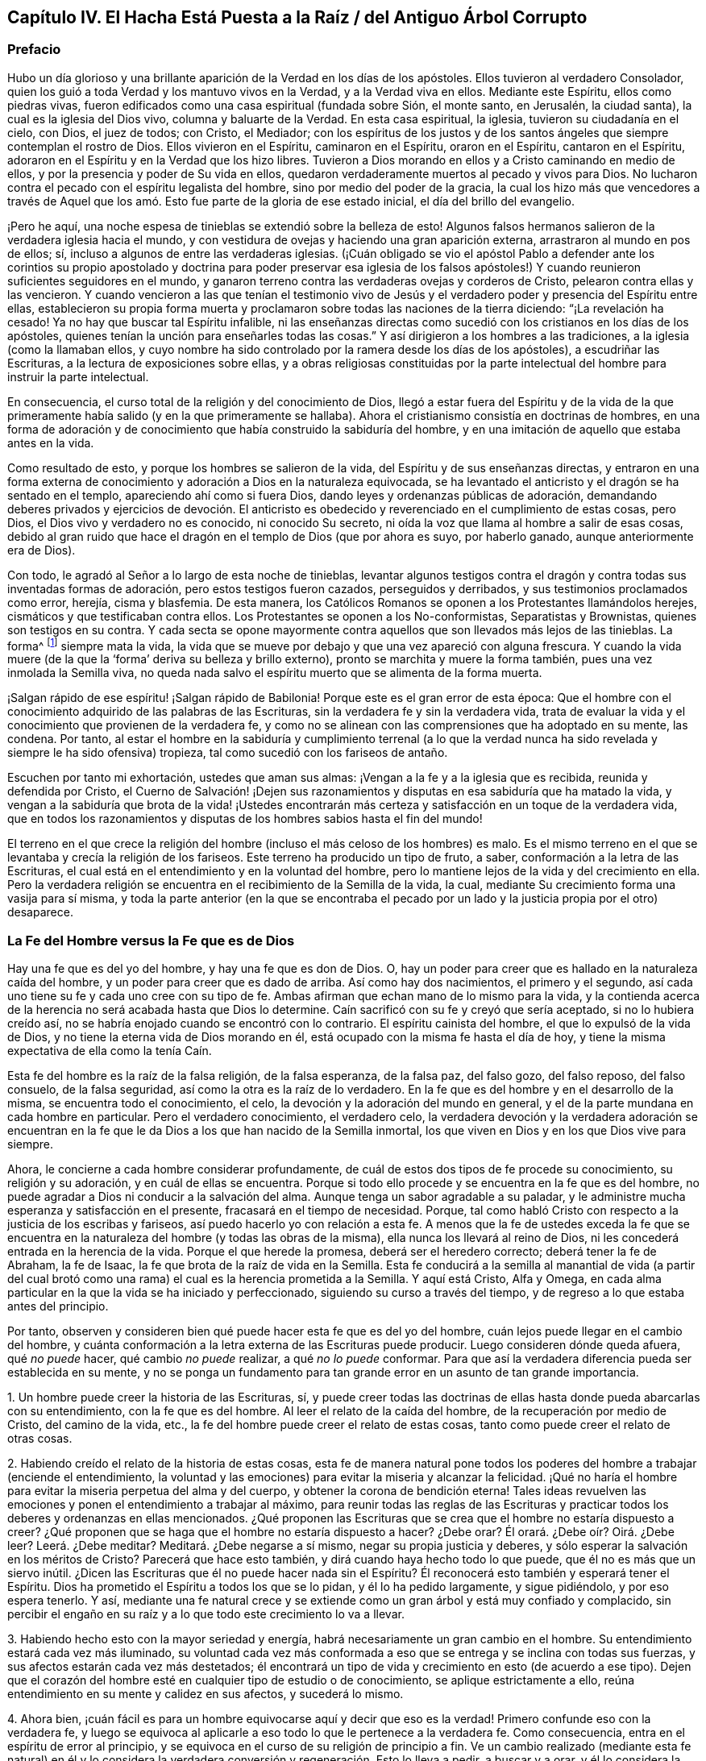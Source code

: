 == Capítulo IV. El Hacha Está Puesta a la Raíz / del Antiguo Árbol Corrupto

=== Prefacio

Hubo un día glorioso y una brillante aparición de la Verdad en los días de los apóstoles.
Ellos tuvieron al verdadero Consolador,
quien los guió a toda Verdad y los mantuvo vivos en la Verdad,
y a la Verdad viva en ellos.
Mediante este Espíritu, ellos como piedras vivas,
fueron edificados como una casa espiritual (fundada sobre Sión, el monte santo,
en Jerusalén, la ciudad santa), la cual es la iglesia del Dios vivo,
columna y baluarte de la Verdad.
En esta casa espiritual, la iglesia, tuvieron su ciudadanía en el cielo, con Dios,
el juez de todos; con Cristo, el Mediador;
con los espíritus de los justos y de los santos ángeles
que siempre contemplan el rostro de Dios.
Ellos vivieron en el Espíritu, caminaron en el Espíritu, oraron en el Espíritu,
cantaron en el Espíritu, adoraron en el Espíritu y en la Verdad que los hizo libres.
Tuvieron a Dios morando en ellos y a Cristo caminando en medio de ellos,
y por la presencia y poder de Su vida en ellos,
quedaron verdaderamente muertos al pecado y vivos para Dios.
No lucharon contra el pecado con el espíritu legalista del hombre,
sino por medio del poder de la gracia,
la cual los hizo más que vencedores a través de Aquel que
los amó. Esto fue parte de la gloria de ese estado inicial,
el día del brillo del evangelio.

¡Pero he aquí, una noche espesa de tinieblas se extendió sobre la belleza de esto!
Algunos falsos hermanos salieron de la verdadera iglesia hacia el mundo,
y con vestidura de ovejas y haciendo una gran aparición
externa, arrastraron al mundo en pos de ellos;
sí, incluso a algunos de entre las verdaderas iglesias.
(¡Cuán obligado se vio el apóstol Pablo a defender ante los corintios
su propio apostolado y doctrina para poder preservar esa iglesia de los
falsos apóstoles!) Y cuando reunieron suficientes seguidores en el mundo,
y ganaron terreno contra las verdaderas ovejas y corderos de Cristo,
pelearon contra ellas y las vencieron.
Y cuando vencieron a las que tenían el testimonio vivo de Jesús
y el verdadero poder y presencia del Espíritu entre ellas,
establecieron su propia forma muerta y proclamaron
sobre todas las naciones de la tierra diciendo:
"`¡La revelación ha cesado!
Ya no hay que buscar tal Espíritu infalible,
ni las enseñanzas directas como sucedió con los cristianos en los días de los apóstoles,
quienes tenían la unción para enseñarles todas las cosas.`"
Y así dirigieron a los hombres a las tradiciones, a la iglesia (como la llamaban ellos,
y cuyo nombre ha sido controlado por la ramera desde los días de los apóstoles),
a escudriñar las Escrituras,
a la lectura de exposiciones sobre ellas, y a obras religiosas constituidas
por la parte intelectual del hombre para instruir la parte intelectual.

En consecuencia, el curso total de la religión y del conocimiento de Dios,
llegó a estar fuera del Espíritu y de la vida de la que
primeramente había salido (y en la que primeramente se hallaba).
Ahora el cristianismo consistía en doctrinas de hombres,
en una forma de adoración y de conocimiento que había construido la sabiduría del hombre,
y en una imitación de aquello que estaba antes en la vida.

Como resultado de esto, y porque los hombres se salieron de la vida,
del Espíritu y de sus enseñanzas directas,
y entraron en una forma externa de conocimiento y
adoración a Dios en la naturaleza equivocada,
se ha levantado el anticristo y el dragón se ha sentado en el templo,
apareciendo ahí como si fuera Dios, dando leyes y ordenanzas públicas de adoración,
demandando deberes privados y ejercicios de devoción. El anticristo
es obedecido y reverenciado en el cumplimiento de estas cosas,
pero Dios, el Dios vivo y verdadero no es conocido, ni conocido Su secreto,
ni oída la voz que llama al hombre a salir de esas cosas,
debido al gran ruido que hace el dragón en el templo de Dios (que por ahora es suyo,
por haberlo ganado, aunque anteriormente era de Dios).

Con todo, le agradó al Señor a lo largo de esta noche de tinieblas,
levantar algunos testigos contra el dragón y contra todas sus inventadas formas de adoración,
pero estos testigos fueron cazados, perseguidos y derribados,
y sus testimonios proclamados como error, herejía, cisma y blasfemia.
De esta manera, los Católicos Romanos se oponen a los Protestantes llamándolos herejes,
cismáticos y que testificaban contra ellos.
Los Protestantes se oponen a los No-conformistas, Separatistas y Brownistas,
quienes son testigos en su contra.
Y cada secta se opone mayormente contra aquellos que son llevados más lejos de las tinieblas.
La forma^
footnote:[Penington a menudo usa la palabra __forma__ para hablar de alguna expresión,
ceremonia, estructura o sistema físico o externo usado en la religión.]
siempre mata la vida,
la vida que se mueve por debajo y que una vez apareció con alguna frescura.
Y cuando la vida muere (de la que la '`forma`' deriva su belleza y brillo externo),
pronto se marchita y muere la forma también, pues una vez inmolada la Semilla viva,
no queda nada salvo el espíritu muerto que se alimenta de la forma muerta.

¡Salgan rápido de ese espíritu! ¡Salgan rápido de Babilonia!
Porque este es el gran error de esta época:
Que el hombre con el conocimiento adquirido de las palabras de
las Escrituras, sin la verdadera fe y sin la verdadera vida,
trata de evaluar la vida y el conocimiento que provienen de la verdadera fe,
y como no se alinean con las comprensiones que ha adoptado en su mente, las condena.
Por tanto,
al estar el hombre en la sabiduría y cumplimiento terrenal (a lo que la
verdad nunca ha sido revelada y siempre le ha sido ofensiva) tropieza,
tal como sucedió con los fariseos de antaño.

Escuchen por tanto mi exhortación, ustedes que aman sus almas:
¡Vengan a la fe y a la iglesia que es recibida, reunida y defendida por Cristo,
el Cuerno de Salvación! ¡Dejen sus razonamientos y disputas en esa sabiduría
que ha matado la vida, y vengan a la sabiduría que brota de la vida! ¡Ustedes
encontrarán más certeza y satisfacción en un toque de la verdadera vida,
que en todos los razonamientos y disputas de los
hombres sabios hasta el fin del mundo!

El terreno en el que crece la religión del hombre
(incluso el más celoso de los hombres) es malo.
Es el mismo terreno en el que se levantaba y crecía la religión de los fariseos.
Este terreno ha producido un tipo de fruto, a saber,
conformación a la letra de las Escrituras,
el cual está en el entendimiento y en la voluntad del hombre,
pero lo mantiene lejos de la vida y del crecimiento en ella.
Pero la verdadera religión se encuentra en el recibimiento de la Semilla de la vida,
la cual, mediante Su crecimiento forma una vasija para sí misma,
y toda la parte anterior (en la que se encontraba el pecado por
un lado y la justicia propia por el otro) desaparece.

=== La Fe del Hombre versus la Fe que es de Dios

Hay una fe que es del yo del hombre, y hay una fe que es don de Dios.
O, hay un poder para creer que es hallado en la naturaleza caída del hombre,
y un poder para creer que es dado de arriba.
Así como hay dos nacimientos, el primero y el segundo,
así cada uno tiene su fe y cada uno cree con su tipo de fe.
Ambas afirman que echan mano de lo mismo para la vida,
y la contienda acerca de la herencia no será acabada hasta que Dios lo determine.
Caín sacrificó con su fe y creyó que sería aceptado, si no lo hubiera creído así,
no se habría enojado cuando se encontró con lo contrario.
El espíritu cainista del hombre, el que lo expulsó de la vida de Dios,
y no tiene la eterna vida de Dios morando en él,
está ocupado con la misma fe hasta el día de hoy, y tiene
la misma expectativa de ella como la tenía Caín.

Esta fe del hombre es la raíz de la falsa religión, de la falsa esperanza,
de la falsa paz, del falso gozo, del falso reposo, del falso consuelo,
de la falsa seguridad, así como la otra es la raíz de lo verdadero.
En la fe que es del hombre y en el desarrollo de la misma,
se encuentra todo el conocimiento, el celo,
la devoción y la adoración del mundo en general, y
el de la parte mundana en cada hombre en particular.
Pero el verdadero conocimiento, el verdadero celo,
la verdadera devoción y la verdadera adoración se encuentran en
la fe que le da Dios a los que han nacido de la Semilla inmortal,
los que viven en Dios y en los que Dios vive para siempre.

Ahora, le concierne a cada hombre considerar profundamente,
de cuál de estos dos tipos de fe procede su conocimiento, su religión y su adoración,
y en cuál de ellas se encuentra.
Porque si todo ello procede y se encuentra en la fe que es del hombre,
no puede agradar a Dios ni conducir a la salvación del alma.
Aunque tenga un sabor agradable a su paladar, y le
administre mucha esperanza y satisfacción en el presente,
fracasará en el tiempo de necesidad.
Porque, tal como habló Cristo con respecto a la justicia de los escribas y fariseos,
así puedo hacerlo yo con relación a esta fe.
A menos que la fe de ustedes exceda la fe que se encuentra
en la naturaleza del hombre (y todas las obras de la misma),
ella nunca los llevará al reino de Dios,
ni les concederá entrada en la herencia de la vida.
Porque el que herede la promesa, deberá ser el heredero correcto;
deberá tener la fe de Abraham, la fe de Isaac,
la fe que brota de la raíz de vida en la Semilla.
Esta fe conducirá a la semilla al manantial de vida (a partir del cual
brotó como una rama) el cual es la herencia prometida a la Semilla.
Y aquí está Cristo, Alfa y Omega,
en cada alma particular en la que la vida se ha iniciado y perfeccionado,
siguiendo su curso a través del tiempo,
y de regreso a lo que estaba antes del principio.

Por tanto, observen y consideren bien qué puede hacer esta fe que es del yo del hombre,
cuán lejos puede llegar en el cambio del hombre, y cuánta
conformación a la letra externa de las Escrituras puede producir.
Luego consideren dónde queda afuera, qué _no puede_ hacer, qué cambio _no puede_ realizar,
a qué _no lo puede_ conformar.
Para que así la verdadera diferencia pueda ser establecida en su mente, y no se
ponga un fundamento para tan grande error en un asunto de tan grande importancia.

[.numbered-group]
====

[.numbered]
1+++.+++ Un hombre puede creer la historia de las Escrituras, sí,
y puede creer todas las doctrinas de ellas hasta donde pueda abarcarlas con su entendimiento,
con la fe que es del hombre.
Al leer el relato de la caída del hombre, de la recuperación por medio de Cristo,
del camino de la vida, etc.,
la fe del hombre puede creer el relato de estas cosas,
tanto como puede creer el relato de otras cosas.

[.numbered]
2+++.+++ Habiendo creído el relato de la historia de estas cosas,
esta fe de manera natural pone todos los poderes
del hombre a trabajar (enciende el entendimiento,
la voluntad y las emociones) para evitar la miseria y alcanzar la felicidad.
¡Qué no haría el hombre para evitar la miseria perpetua
del alma y del cuerpo, y obtener la corona de bendición eterna!
Tales ideas revuelven las emociones y ponen el entendimiento a trabajar al máximo,
para reunir todas las reglas de las Escrituras y practicar
todos los deberes y ordenanzas en ellas mencionados.
¿Qué proponen las Escrituras que se crea que el hombre no estaría dispuesto a creer?
¿Qué proponen que se haga que el hombre no estaría dispuesto a hacer?
¿Debe orar?
Él orará. ¿Debe oír? Oirá. ¿Debe leer?
Leerá. ¿Debe meditar?
Meditará. ¿Debe negarse a sí mismo, negar su propia justicia y deberes,
y sólo esperar la salvación en los méritos de Cristo?
Parecerá que hace esto también, y dirá cuando haya hecho todo lo que puede,
que él no es más que un siervo inútil.
¿Dicen las Escrituras que él no puede hacer nada sin el Espíritu?
Él reconocerá esto también y esperará tener el Espíritu.
Dios ha prometido el Espíritu a todos los que se lo pidan, y él lo ha pedido largamente,
y sigue pidiéndolo, y por eso espera tenerlo.
Y así,
mediante una fe natural crece y se extiende como
un gran árbol y está muy confiado y complacido,
sin percibir el engaño en su raíz y a lo que todo este crecimiento lo va a llevar.

[.numbered]
3+++.+++ Habiendo hecho esto con la mayor seriedad y energía,
habrá necesariamente un gran cambio en el hombre.
Su entendimiento estará cada vez más iluminado,
su voluntad cada vez más conformada a eso que se
entrega y se inclina con todas sus fuerzas,
y sus afectos estarán cada vez más destetados;
él encontrará un tipo de vida y crecimiento en esto (de acuerdo a ese tipo).
Dejen que el corazón del hombre esté en cualquier tipo de estudio o de conocimiento,
se aplique estrictamente a ello,
reúna entendimiento en su mente y calidez en sus afectos, y sucederá lo mismo.

[.numbered]
4+++.+++ Ahora bien,
¡cuán fácil es para un hombre equivocarse aquí y decir que eso es la verdad!
Primero confunde eso con la verdadera fe,
y luego se equivoca al aplicarle a eso todo lo que le pertenece a la verdadera fe.
Como consecuencia,
entra en el espíritu de error al principio, y se equivoca
en el curso de su religión de principio a fin.
Ve un cambio realizado (mediante esta fe natural) en él y lo considera
la verdadera conversión y regeneración. Esto lo lleva a pedir,
a buscar y a orar, y él lo considera la verdadera oración,
la verdadera búsqueda y la verdadera petición. Esto limpia (según este género) su entendimiento,
voluntad y emociones,
y él lo toma como la verdadera santificación. ¡Ahora
este hombre se siente a salvo! ¡Él es un creyente,
es un adorador de Dios, es un cristiano, es un cumplidor de los mandamientos de Cristo.
Cuando venga el azote abrumador, no lo tocará, y los juicios,
plagas y amenazas en las Escrituras no tienen que ver con él, sino con los incrédulos!

No obstante,
el crecimiento de esta fe y la propagación de la misma en todo su conocimiento,
celo y devoción, no han cambiado la naturaleza de eso en todo este tiempo.
Permanece siendo la misma que era al principio, es decir,
_sigue siendo el poder de la naturaleza del primer nacimiento._
Todos estos frutos no son más que los frutos de la primera naturaleza,
la cual continúa viva por debajo de todo.
Nada de lo que se encuentra en esta falsa fe puede matar a la semilla de la que crece,
más bien la alimenta y la engorda para el sacrificio.

====

Hasta aquí puede llegar la fe del hombre,
pero entonces hay algo que queda excluido desde el mismo principio.
Hay algo que esta fe no puede recibir, no puede creer, o un lugar donde no puede entrar.
¿Qué es?
La vida, el poder, la realidad interior.
A pesar de que parece tener concordancia con las Escrituras de acuerdo a la letra,
no tiene concordancia con una sola escritura de acuerdo a la vida,
pues su naturaleza está excluida de la naturaleza de las cosas ahí descritas.

Por ejemplo: Puede tener un conocimiento literal de Cristo,
de acuerdo a la manera en que las Escrituras hablan de Él; su nacimiento, su predicación,
sus milagros, su muerte, resurrección, ascensión, intercesión. Sí,
pero no conoce la realidad de la que hablan.
La naturaleza de Cristo está oculta para ese ojo.
Por tanto,
puede que tenga un conocimiento literal de la sangre de Cristo y de la justificación,
pero no puede experimentar la verdadera vida de la sangre;
sólo puede hablar de ella de acuerdo a lo que lee en las Escrituras.
Puede que tenga un conocimiento literal de la santificación,
pero no puede recibir en sí misma lo que verdaderamente santifica.
Así es para la redención, la paz, el gozo, la esperanza, el amor, etc.
Puede que esta fe llegue hasta la parte externa de estas cosas,
pero se queda afuera de la parte interna, de la vida, del espíritu de ellas.
No puede tocarlas o acercarse,
ni tampoco puede ser testigo del cambio que se siente y se conoce ahí.

Esta es la gran discordia en el mundo entre estos dos nacimientos:
Uno contiende por su conocimiento en la letra,
el otro contiende por su conocimiento en la vida.
Uno establece su fe a partir de la parte natural, llamándola espiritual; el otro,
el que ha sentido el juicio de Dios sobre la fe del hombre
(y de ese modo ha llegado a conocer la diferencia),
establece la fe del verdadero heredero,
cuya fe tiene una fuente diferente y un crecimiento diferente al del otro.
La fe que proviene de Dios será recibida en la tierra y en el reino de la vida.
La otra será puesta en evidencia como la fe que proviene del nacimiento
de la esclava y será echada con su madre para que busque pan en otro lugar,
pues la simiente de la esclava no comparte la herencia de Isaac,
la Semilla de la promesa.

[.discourse-part]
Pregunta: ¿Qué es entonces esta fe que es don de Dios?
¿En qué es distinta de la fe que es del hombre?

[.discourse-part]
Respuesta:
Es ese poder de creer que brota de la Semilla de vida eterna y leuda el corazón,
no con conceptos de conocimiento, sino con el poder de la vida.
En contraste,
la fe que es del hombre sale de la naturaleza del hombre
mediante consideraciones que influencian la parte natural,
y es mantenida viva mediante ejercicios naturales como leer, oír, orar, estudiar,
meditar, etc.
Pero la fe que proviene de Dios brota de la Semilla de vida dada,
crece en la vida de dicha Semilla y sólo se alimenta de la carne y de la sangre de Cristo.
Esta fe, de primera entrada, golpea la parte muerta en donde creció la otra fe,
y mediante Su crecimiento,
perfecciona esa muerte y levanta una vida que es de otra naturaleza,
una que nunca había sido concebida por el corazón del hombre.
Por la muerte de esa parte en nosotros llegamos a
conocer y a disfrutar la verdadera vida,
y por la vida que hemos recibido,
llegamos a ver que lo que los otros hombres llaman vida (la que nosotros
mismos anteriormente éramos propensos a llamar vida) no es sino muerte.
A partir de este verdadero conocimiento, le damos al mundo
un verdadero testimonio de lo que hemos visto y sentido;
pero ningún hombre recibe nuestro testimonio.

Nos duele en el corazón ver que los hombres establecen
lo que perece como el camino a la vida.
Con tierno amor les advertimos de la fosa a la que por lo general corren rápidamente,
aunque nos paguen con odio por nuestra buena voluntad, y se conviertan
en acérrimos enemigos nuestros porque les decimos la verdad.

Ahora bien, no sean ariscos ni se enojen,
lean humildemente la siguiente parábola y se abrirá para vida.
La parábola dice simplemente así:
El que vendió la primogenitura luego la busca con lágrimas y gran dolor,
pero nunca la recuperará. Pero está el que yace muerto, el que tiene la promesa,
el que no se mueve hasta que se levanta por el poder de la vida del Padre,
luego lucha con el Padre, prevalece y obtiene la bendición de Él. Por tanto,
conozcan la parte en ustedes que se levanta primero, la que está muy ocupada en querer,
correr y hacer mucho ruido acerca de deberes y ordenanzas,
la que mantiene abajo la vida que ha asesinado.
Conozcan también la Semilla de vida, la heredera,
la que yace por debajo de todo eso, y que tiene que
permanecer muerta mientras la primera parte vive.
Sin embargo,
si alguna vez escuchan la voz del Hijo de Dios, esa Semilla vivirá
y la otra morirá. ¡Feliz será para siempre el que conozca esto!
Pero de miseria será la porción del que no pueda ser testigo de
una transformación profunda por el omnipotente poder del Dios vivo,
y sólo haya pintado la vieja naturaleza y el sepulcro.
Miseria será la herencia de aquellos que nunca conocieron
la vieja vasija rota y una nueva formada,
la única que es capaz de recibir y retener el vino nuevo del reino.
Porque la otra vasija, al igual que los fariseos,
sólo puede recibir palabras acerca del reino escritas en el arcaísmo de la letra.

[.centered]
=== Algunas Afirmaciones con Respecto a la Fe, su Naturaleza, su Crecimiento y su Recibimiento de Cristo.

[.alt]
==== Afirmación I

Que la verdadera fe (la fe del evangelio, la fe del elegido,
la fe que salva al pecador del pecado y lo hace más que vencedor sobre el pecado
y el poder de las tinieblas) es la creencia en la naturaleza de Dios,
la cual da entrada, asegura, y hace que se permanezca en dicha naturaleza.

La incredulidad entra en la muerte y permanece en la muerte,
pero la fe injerta en la vid, participa de la naturaleza de la vid,
succiona el jugo de la vida de la vid.
Nada se puede hacer sino por la fe en la naturaleza,
y nada puede creer en la naturaleza sino eso que es uno con ella.
Así entonces, la fe no es creer la historia de las Escrituras,
creer y aplicar las promesas,
o creer que Cristo murió por los pecadores en general o por mí en particular;
todo eso puede ser hecho mediante la naturaleza incrédula (como se vio en los judíos).

[.alt]
==== Afirmación II

Que la verdadera fe brota del verdadero conocimiento de la naturaleza de Dios en Cristo.
No puede creer en la naturaleza de Dios aquel a quien
la naturaleza de Dios no le haya sido revelada primero.
Si un hombre escudriñara las Escrituras todos los días,
oyera todo lo que pueda ser dicho por los hombres con respecto a Dios, a Cristo, la fe,
la justificación, etc.,
fuera capaz de disputar acerca de eso y creyera que
puede probar sus argumentos contra todo el mundo,
y aun así no ha recibido el verdadero conocimiento de esas cosas,
toda su aparente fe en ellas no puede ser verdadera.

[.alt]
==== Afirmación III

Que sólo se puede tener verdadero conocimiento por
la directa revelación de Cristo en el alma.
Ningún hombre conoce al Padre sino el Hijo, y aquel a quien el Hijo se lo revele.
Los muertos oirán la voz del Hijo de Dios y los que
oyen vivirán. Un alma muerta no se levanta a vida,
sino por la directa voz de Cristo.
La predicación externa, la lectura de las Escrituras, etc.,
pueden dirigir y alentar a los hombres a prestar atención y a esperar la voz,
pero sólo la voz directa de Cristo en el alma puede vivificarla para Dios.
Hasta que la luz de la vida de Cristo brille directamente en el corazón,
el verdadero conocimiento no será dado.
(2 Cor.
4:6)

Por lo tanto, los que nunca han oído la voz directa de Cristo en el alma,
todavía están muertos en sus pecados y no han recibido aún el conocimiento vivo y verdadero;
en su lugar,
han recibido un conocimiento muerto y literal que
le da un brillo falso a las cosas en la parte muerta.
Es cierto, el uso apropiado de todos los medios es llevar al alma a la voz,
vida y poder directo, pero hasta que eso sea hecho, hasta que el alma llegue a eso,
a oír eso, a sentir eso, a ser arraigada en eso,
nada de lo hecho permanecerá. Pero el que conoce a Dios entra directamente en Su presencia,
y el que vive en Dios cada día, vive directamente en la vida.
La verdadera fe conduce a esto,
le da al alma tal toque y sabor de esto en un primer momento,
que hace que la vida sin ello sea imposible de satisfacer.

De esta manera Cristo excluyó a los judíos con todo su celo y conocimiento.
"`Pero ustedes no han oído jamás Su voz ni han visto Su apariencia.
Y Su palabra no la tienen morando en ustedes`" (Juan 5:37-38). Hay un oír la voz verdadero,
un ver la apariencia verdadero, y un tener la palabra de Dios morando
en el corazón verdadero que mantiene al alma viva,
que la mantiene viviendo en la vida.
La voz da vida,
ver la apariencia diariamente conforma a la imagen
(la cual es contemplada por el ojo de vida),
y la palabra morando en el corazón nutre y alimenta al alma viva con el pan puro de vida.
Pero los judíos no conocían esto, sino que exaltaban sus días de reposo,
la ley de Moisés, las ordenanzas de Moisés, el templo de Dios,
la adoración a Dios establecida, y sin embargo,
estaban excluidos de la cosa misma a la que todas estas cosas apuntaban.
De la misma manera,
muchos fervorosos en estos días que no han llegado
a esto (como tampoco lo hicieron los judíos),
sino que siguen pegados a la letra del evangelio (como los
judíos estaban pegados a la letra de la ley),
tropiezan en la presente dispensación de vida y no pueden hacer otra cosa.

[.alt]
==== Afirmación IV

Que la revelación directa de Cristo de la naturaleza
de Su Padre es para los niños. No es para el sabio,
no es para el fervoroso, no es para el estudioso, no es para el devoto,
no es para el rico en conocimiento externo de las Escrituras, sino para el débil, tonto,
pobre y humilde de corazón. El hombre no recibe estas revelaciones por medio del estudio,
de la lectura, '`porque quiere o porque corre`',
sino al ser formado en la voluntad de la vida,
al ser engendrado por la voluntad del Padre, al nacer en esa voluntad,
al permanecer quieto en esa voluntad y crecer en dicha voluntad.
Aquí el niño recibe la sabiduría que es de arriba, y diariamente
aprende la cruz que crucifica la otra sabiduría y la otra voluntad,
a las cuales les encanta alimentarse en la parte
sombría y robusta del conocimiento sin la vida.

Por lo tanto, si ustedes alguna vez desean recibir de Cristo ese conocimiento,
deben llegar a discernir el ojo en ustedes que debe ser cegado,
el ojo al que Cristo jamás le revelará al Padre.

El verdadero conocimiento es derramado únicamente en la nueva vasija.
El alma viva es la única vasija que recibe el conocimiento
vivo del Dios vivo desde Cristo la vida.
La vieja naturaleza,
el viejo entendimiento es para muerte y destrucción. A la sabiduría de la carne,
aunque pintada para parecer sabiduría espiritual,
no se le debe mostrar ninguna compasión; todo lo contrario,
dicha sabiduría con todo su celo, crecimiento y progreso en la religión debe perecer.
Todo el conocimiento que los hombres han reunido de las Escrituras en esa parte muerta,
de nada les aprovechará, sólo para estorbarlos.
Cada edificación que la lepra del pecado ha cubierto debe ser derribada.

[.alt]
==== Afirmación V

Que esta fe (la que brota del verdadero conocimiento) es don de Dios,
y no es el poder de creer que se encuentra en la naturaleza del hombre.
Es de otra naturaleza, es de la naturaleza del Dador.
Cuando el hombre es llamado a creer,
no es llamado a producir esa fe con la que cree otras cosas,
sino a recibir y a ejercitar el don de fe, el cual es de arriba.
Eso que debe ser creído es espiritual y debe ser espiritual lo que cree en ello.
El hombre con todos los poderes de su naturaleza está excluido.
Déjenlo creer, leer, orar, oír y ejercitarse en eso que llama deberes y ordenanzas,
y todo se afirmará en la parte equivocada del hombre,
sólo alimentará la parte equivocada,
y dicha parte con toda su comida y nutrición quedará corta de la vida.

Por lo tanto,
la verdadera entrada a la vida es la experiencia del poder que
mata la capacidad y propensión natural del hombre a creer,
para que así el don de la verdadera fe pueda ser recibido.
Pues no hay resurrección y vida de lo segundo,
sin la muerte de lo primero con todas sus facultades y poderes naturales.

[.alt]
==== Afirmación VI

Que sólo por esta fe que es don de arriba (no la fe que crece en
el jardín de la vieja naturaleza y se alimenta del arcaísmo de
la letra y no de la novedad del Espíritu) es recibido Cristo.
Porque Cristo sólo puede ser recibido por la fe que viene de Él,
y esa fe que viene de Él no puede hacer otra cosa más que recibirlo.

La fe del hombre rechaza a Cristo, aunque reciba un conocimiento literal de Él
de lo que oye de los hombres o lee en las Escrituras
con respecto a Él. No puede ser de otra manera,
pues la fe del hombre al no ser de la naturaleza de Él, no puede sino rechazarlo.
Pero la fe que es dada por Dios, que es de arriba,
al ser de la misma vida y naturaleza de Cristo,
no puede rechazar el origen de su propia vida, y lo recibe inmediatamente.
No hay lapso de tiempo; tan pronto es recibida la fe,
es recibido Cristo y el alma es unida a Él en la fe.
Así como la incredulidad lo rechaza inmediatamente,
la fe lo deja entrar inmediatamente y centra el alma en Él;
el alma inmortal siente la virtud inmortal y se regocija
en la fuente verdadera de su propia naturaleza inmortal.

Pero la fe del hombre nunca llega a esto, nunca recibe a Cristo,
sólo recibe una descripción de las cosas concernientes a Él,
y a esta fe que se afirma en la letra^
footnote:[Siempre que Penington habla de __la letra,__ hace referencia
a las palabras literales de las Escrituras que testifican (y que
sólo pueden testificar) de la verdadera sustancia espiritual.
Ver Romanos 2:29; 7:6; 2 Corintios 3:6.]
se le opone la fe que se afirma en la vida.
Aquí está el espíritu del anticristo; aquí está el misterio de iniquidad,
cambiando de una forma a otra.
Porque el anticristo no niega directamente a Cristo, ni niega la letra,
más bien aplaude a Cristo y elogia la letra,
pero de manera tal que estos alimenten la fe de su propia
naturaleza y mantengan la esperanza allí. En consecuencia,
el espíritu del hombre se une con lo que alimenta su propia naturaleza,
con lo que las interpretaciones de su propio entendimiento reúnen de las Escrituras,
y así puede venerar a Cristo y decir que espera ser salvo por Él,
aun cuando el espíritu de enemistad contra la naturaleza de Cristo se
aloje en su corazón. Ese es el anticristo donde quiera que se encuentre,
y esa es su fe; grande es su conocimiento y muchos sus disfraces.
Sin embargo, el Señor lo está buscando, Él lo desvestirá y hará aparecer su desnudez.

[.alt]
==== Afirmación VII

Que Cristo es recibido como un grano de mostaza y que todos los ojos,
salvo el ojo de la verdadera fe, lo desprecian.
Él es la piedra que la sabiduría de los edificadores ha rechazado en todas las edades.
Ellos buscan un Mesías glorioso, pero no lo conocen en Su humillación,
no lo conocen en la semilla pequeña,
a partir de la cual Él tiene que crecer en Su gloria.
Y así, al perderlo por completo,
construyen las cosas que tienen que ver con Él a partir
de sus elevadas imaginaciones en la altivez de la mente.

Cuando Dios envió a Cristo en la carne,
no había majestad ni belleza en Él. Como resultado,
los judíos cuya esperanza y expectativa estaba en eso,
no vieron belleza ni atractivo en Él. Así es hoy.
Cuando Dios viene a ofrecerse a los que afirman tener sus esperanzas en Él,
no ven belleza en Él y lo rechazan todos los días. "`¿Qué?,`" dicen,
"`¿esta cosita pequeña como una semilla de mostaza es el
glorioso Cristo del que las Escrituras han hablado tanto?
Porque nosotros conocemos Su origen (su padre, madre y parientes están con nosotros),
lo encontramos en nuestra propia naturaleza.`"
Entonces, al igual que los judíos de la antigüedad,
hacen un gran ruido acerca de Cristo pero Lo rechazan
porque carecen del verdadero ojo de la fe.
Porque si tuvieran ese ojo,
verían la virtud en la semillita y la recibirían en sus corazones en Su humillación,
donde diariamente llama a la puerta para entrar.
No estarían contentos hasta que esta semilla de mostaza
creciera y se hiciera un árbol grande y glorioso.
Pero a falta de dicho ojo Lo mantienen fuera y dejan entrar al asesino pintado,^
footnote:[Penington y sus contemporáneos con frecuencia usan la palabra __pintar__ o __pintado,__
para referirse a la cubierta falsa o al embellecimiento
exterior de algo que es corrupto y carnal debajo.]
el que habita en ellos y se cubre con conocimiento, celo, fe, esperanza, etc.,
en la vieja naturaleza, en la vasija vieja, en el antiguo entendimiento.
Ellos hablan bien de Dios y de Cristo, mientras el espíritu maligno tiene sus corazones,
mora allí y produce su propio fruto viejo y maligno
bajo la apariencia de devoción y santidad.

¡Oigan ahora, ustedes, los que son sabios en la letra pero extraños para la vida!
Hay una aparición de Cristo en el corazón con dos caras.
Una aparición de Él como siervo para obedecer la ley,
para cumplir la voluntad del Padre en el cuerpo que el Padre le preparó,
y otra aparición de Él en gloria, para reinar en la vida y poder del Padre.
El que no conoce la primera en su corazón jamás conocerá
la segunda ahí. El que no las conoce internamente,
jamás conocerá una venida externa y visible para su consuelo.
Porque si Cristo debe venir externamente para reinar (como muchos esperan),
que conste que Él no reinará en un corazón al que
no haya entrado primero y lo haya sometido a Él;
lo cual sólo puede ser hecho mediante Su aparición ahí,
primero como Siervo y luego como Rey.

Pero, ¿en qué estado están los llamados cristianos ahora,
los que no conocen Al único en ellos que es capaz de servirle a Dios?
¡Se están esforzando y luchando en la naturaleza en la que el pecado
tiene poder (la cual no puede vencer por no estar unida a la vida),
son ajenos a dicha vida y al poder en que son vencedores!
Por lo tanto, consideren todos en la profundidad de sus corazones,
porque lo siguiente es infaliblemente cierto:
Los que nunca han recibido la Semilla de vida en sus corazones,
nunca han recibido a Cristo.

[.alt]
==== Afirmación VIII

Que esta Semilla al ser recibida en el interior crece en su propia forma.
Ahí crece hasta ser el cuerpo que ha de servirle
al Señor. Así como una semilla echada en buena tierra,
o como la semilla del hombre o de la bestia sembrada en un vientre apropiado,
recibe forma y crece como una planta o como una criatura viva,
así es con la Semilla de Cristo en Su tierra.

Ahora bien, esta nueva criatura (o el Espíritu de vida en esta criatura,
el cual está en unión con ella), es la regla del cristiano.^
footnote:[La palabra __regla__ es usada para referirse a lo que gobierna,
rige o tiene autoridad en la vida del creyente.]
(Gal.
6:15-16; 1 Juan 2:27; Heb.
8:10, 12) Anteriormente fueron dadas reglas externas para el estado externo, es decir,
le fueron dadas reglas externas a los hombres bajo
la ley que no habían sido llevados a la vida,
pero que eran ejercitados bajo sombras y representaciones de la vida.
Pero el Hijo, quien mora en el interior, es la sustancia de todo,
es la vida y es uno con el Padre; no está atado a ninguna regla externa,
sino que vive y camina en la directa luz del Espíritu de Su propia vida.
El que tiene al Hijo tiene esta regla, el que no tiene esta regla no tiene al Hijo.
El que no tiene al Hijo no tiene la verdadera fe (la que lo recibe a Él inmediatamente),
por tanto, no es cristiano, sino que ha robado el nombre de cristiano de la letra,
pues no ha recibido nunca la naturaleza del Espíritu,
la única a la que le pertenece el nombre.

[.alt]
==== Afirmación IX

El que tiene a Cristo o la Semilla de vida eterna formada en él,
(Semilla en la que el Espíritu mora siempre, el mismo Espíritu que dio las Escrituras),
es el único capaz de entender las Escrituras que el Espíritu dio,
porque el Espíritu lo lleva al entendimiento de ellas.
Pero el que no ha recibido esa Semilla, que es como un grano de mostaza,
y por tanto no ha recibido a Cristo ni a Su Espíritu (sin importar lo que pueda fingir),
jamás podrá llegar al verdadero conocimiento de las Escrituras por medio de sus estudios,
humanidades, idiomas, lectura de comentaristas, conferencias e incluso experiencias,
pues tal hombre carece de la verdadera llave, la única que puede abrir.
Puede que tenga una gran colección de llaves equivocadas,
ninguna de las cuales puede abrir.
Él no tiene la llave del verdadero conocimiento, por tanto, queda fuera de él,
y sólo puede entrar al tipo de entendimiento que la llave equivocada puede abrir.

[.alt]
==== Afirmación X

El que ha recibido el nuevo pacto en su corazón,
con las leyes de la vida escritas ahí por el Espíritu de vida,
entiende que ese escrito vivo es su regla.
Las Escrituras testifican del lugar donde el pacto y la ley de vida están escritos,
y si deseamos leerlos debemos ir ahí. Debemos ir al lugar que las Escrituras nos señalan.
Debemos ir a Cristo el libro de vida y leer ahí con el ojo que Cristo da.

Las Escrituras están dispuestas a rendir su gloria a Cristo, Quien estaba antes de ellas,
está sobre ellas y estará después de ellas.
Pero hay un espíritu falso,
uno que se ha colocado a sí mismo en el conocimiento literal de las Escrituras
y formado imágenes y semejanzas de la verdad de ellas (y todo el mundo
va en pos de las imaginaciones de su propio corazón). Ahora bien,
todas esas imágenes y semejanzas caen cuando aparece Cristo la vida.
Ese espíritu falso afirma las Escrituras en forma de engaño,
justo como los judíos afirmaban a Moisés. Es un espíritu seductor que
levanta edificios y formas de conocimiento de la letra de las Escrituras,
y no llega a sentir, ni a unirse, ni a vivir en Cristo la vida.
A menos que ustedes lleguen a esa vida, la lectura que hagan de las Escrituras es vana,
y todas las reglas que han reunido para practicar y todo
consuelo sacado de las promesas terminará en vanidad.
No hay posibilidad de conocer o de recibir las Escrituras,
sino al sentir el toque real de la vida interior de ellas.
"`La sabiduría es justificada por sus hijos,`" pero lo que no ha
nacido de ella no puede justificar su vientre o nacimiento.

Los judíos, que eran un pueblo externo, habían recibido una regla externa,
una ley de mandamientos, estatutos,
juicios y ordenanzas propias al estado en que estaban.
Sin embargo, todo eso debía ser quitado y finalizado en aquello que representaban.
Entonces, puesto que Cristo la sustancia ha venido (Él,
que es el fin de todas estas sombras),
y puesto que el verdadero Judío ha sido resucitado inmediatamente en la vida,
tenemos ahora necesidad de que la vida sea directamente nuestra regla.
Para los que están bajo el evangelio, para los que han llegado a la sustancia,
para los que han sido engendrados y han nacido en la vida,
no puede haber otra regla proporcional a su estado además de Cristo la sustancia,
Cristo la vida.
Aquí sólo Él es la luz, el camino, la verdad, la regla.
Aquí el Espíritu es la regla, la nueva criatura es la regla, el nuevo pacto es la regla,
todo lo cual está en unidad; el que tiene uno de ellos los tiene todos,
y el que no tiene uno de ellos no tiene ninguno.

Por lo tanto,
instrucciones escritas sacadas de las Escrituras no pueden
ser la regla para el que es verdadero cristiano.
Sólo la medida de gracia, la medida de luz, la medida del Espíritu,
la medida del don recibido en el alma viva proveniente
de la fuente de vida es la regla de vida.
Sin embargo,
los cristianos en la degeneración han perdido esto y han tomado
palabras como regla (las cuales no fueron dadas con ese propósito).
Y así, con deducciones de la mente terrenal alimentan la parte terrenal.
¿Qué puede ser alimentado por el conocimiento de los hombres
sobre las Escrituras sino el entendimiento terrenal?
¿No es la voluntad terrenal estimulada y los afectos terrenales enardecidos?
Cuando tales frutos son ofrecidos a Dios y rechazados (como sucedió con Caín),
el hombre terrenal se enoja al ver que Dios ha resucitado a Abel, al hermano menor,
quien ofrece el Cordero de Dios y le sirve al Dios vivo en su propio Espíritu
vivo y con la fe que viene de Él. La religión de Abel no se encuentra
en la parte en la que se encuentra la religión de los hombres,
se halla en la muerte de dicha parte y en la resurrección de otra parte,
en la parte de la que mana la vida.

=== Una Advertencia Necesaria

Oigan y consideren esto que está registrado en Apocalipsis 22:18-19:

[quote.scripture]
____
"`Si alguno añadiere a estas cosas,
Dios traerá sobre él las plagas que están escritas en este libro.
Y si alguno quitare de las palabras del libro de esta profecía,
Dios quitará su parte del libro de la vida,
y de la santa ciudad y de las cosas que están escritas en este libro.`"
____

Grandes son las plagas escritas en este libro,
incluido el derramamiento de la ira pura y eterna,
tormento de día y de noche en la presencia del Cordero, etc.
Grande es también la vida y la bienaventuranza que son prometidas
a los que pelean y vencen el misterio de la iniquidad.
Ahora,
enfrentar todas las plagas mencionadas aquí y perder todas las bienaventuranzas prometidas,
¿no sería un estado terriblemente triste?
El Señor dice que esto es lo que le acontecerá al que añada a las cosas
escritas ahí o quite de las palabras de esa profecía. Por lo tanto,
en el temor de aquel que ha dicho esto (y que con seguridad hará cumplir su promesa),
que todos escudriñen y consideren _quién es el añadidor y quien es el quitador._

Consideren ahora,
¿no es cierto que el que le da otro significado a cualquier escritura
además del significado verdadero y correcto de la misma,
es tanto añadidor como quitador?
El tal quita el sentido verdadero y le añade sentido que no es verdadero.
El Espíritu del Señor es el verdadero intérprete de las Escrituras, nunca añade ni quita,
pero el hombre sin ese Espíritu sólo puede adivinar, imaginar,
estudiar e inventar un significado, y por eso siempre está añadiendo o quitando.
"`Este es el significado,`" dice uno.
"`Este es el significado,`" dice otro.
"`No, este es el significado,`" dice un tercero o un cuarto.
Otro, tal vez más ingenioso y educado declara que todos son correctos,
y otro aún más ingenioso,
dice que ninguno es correcto e inventa un significado diferente de todos los
demás. ¿No es esto clara muestra de que el que habla de esta manera carece del
Espíritu del Señor para abrir las Escrituras y manifestar el verdadero significado?
¿Acaso no está obrando en el misterio de las tinieblas?
Y sin embargo,
esta persona que está obrando con su propio espíritu oscuro en las tinieblas,
confesará con palabras que no hay entendimiento o verdadera
revelación de las Escrituras salvo por el Espíritu de Dios.
Si sólo el Espíritu es el verdadero intérprete de las Escrituras,
¿cómo se atreven ustedes a colocar su imaginación, fantasía,
razón o entendimiento sobre esta obra,
y adivinar sobre lo que el Espíritu no les ha mostrado?
¿No son hallados de esta manera añadiendo y quitando?

El que es añadidor, el que es quitador,
proclama contra el Espíritu del Señor. Él no puede evitar esto por el camino en que está,
pues habiendo juzgado primero su propia oscuridad como luz, en el siguiente lugar,
juzgará necesariamente la verdadera luz como oscuridad.
El que ha establecido el significado que inventó de cualquier escritura como verdadero,
necesariamente se opondrá al verdadero y lo llamará falso.
En consecuencia, por haber comenzado equivocado en su conocimiento de las Escrituras,
está comprometido a hacer uso de ellas contra el Señor y contra su propia alma.
Y sin embargo, piensa para sí, que hace uso correcto de ellas,
que le sirve al Señor y que no se opone a Su verdad,
que más bien se opone al error y a la herejía. Él
mismo es quien todo el tiempo ha estado en el error,
en la herejía y contra la verdad,
siendo un extraño para el Espíritu en cuya presencia y vida la verdad crece.

[.discourse-part]
Pregunta: Pero,
¿cómo podemos evitar añadirle a las cosas o quitar de las palabras de la profecía,
o de otras escrituras, para no toparnos con el peso de esta maldición,
o perder la bendición?

[.discourse-part]
Respuesta: 1. Esperen la llave del conocimiento, la cual es don gratuito de Dios.
No vayan con una llave falsa a las Escrituras de Verdad,
porque ella no las abrirá. El hombre se apresura a conocer el significado
de las Escrituras y a entrar en las cosas de Dios,
y así se salta la puerta con su propio entendimiento.
Como no tiene paciencia para esperar conocer la puerta,
ni para recibir la llave que abre y cierra la misma,
recoge muerte de las palabras que salieron de la vida.
Yo me atrevo a afirmar con toda seguridad,
que todos los que han andado por este camino sólo tienen un conocimiento muerto;
la muerte en ellos se alimenta de dicho conocimiento y la vida nunca se levanta.

Consideren el peso de este consejo:
No hay revelación de las Escrituras sino por la verdadera llave,
ni hay forma de llegar a la llave sino hasta que le plazca al Señor darla.
¡Qué debe hacerse entonces sino esperar,^
footnote:[Penington habla a menudo de esperar en el Señor. Este esperar,
tal como lo describe en varios otros documentos y cartas, no habla de un esperar pasivo,
refiriéndose principalmente al paso del tiempo.
Más bien es un esperar activo, un vuelco del corazón intencional y constante,
una búsqueda del Señor,
una permanencia en la medida de la luz de Cristo
que está obrando actualmente en el corazón.]
(en el silencio de la parte que está adelante y corriendo
al frente) hasta que la llave sea dada!

[.numbered-group]
====

[.numbered]
2+++.+++ No corran en su propio entendimiento, ni en su propia voluntad,
buscando el significado de las Escrituras,
porque de esta manera ustedes alimentan con las Escrituras
lo que todas las palabras de vida intentan destruir.
Por el contrario, de la misma manera que esperan la llave al principio,
esperen continuamente la aparición y el movimiento del Usuario de la llave,
y Él cerrará sus entendimientos y sus voluntades constantemente,
y los dejará entrar a la vida tanto de las profecías como de las doctrinas.

[.numbered]
3+++.+++ No injerten ningún fruto del árbol de la vida en el árbol del conocimiento,
porque no crecerá ahí. Puede que crezca una apariencia o semejanza del verdadero fruto,
pero el fruto mismo no lo hará. En otras palabras,
no amontonen un tesoro de conocimiento en la parte intelectual que perece.
Más bien conozcan el verdadero almacén de las cosas de la vida,
que está en la vida misma, y en ese entendimiento que es formado, permanezcan y vivan.
No reserven maná para alimentarse de él en el viejo almacén,
(no sea que la parte carnal corra allí cuando el apetito carnal se despierte tras comida),
antes bien reciban todos los días el '`pan continuo`' de la mano de la vida.

[.numbered]
4+++.+++ Hay un conocimiento de las cosas por el Espíritu
que revela las palabras que hablan de ellas,
o por profecías internas y directas que provienen de la Palabra de vida en el corazón.
Este es un conocimiento excelente y no es encontrado en la parte terrenal del hombre.
Como es un conocimiento muy precioso y mucho más pleno y cierto que el otro,
y tiene la naturaleza y el poder directo de la vida en sí mismo,
es perfectamente capaz de preservar.
Por tanto,
no se contenten con las profecías reveladas o con los significados verdaderos
de las cosas (aunque este tipo de conocimiento es muy excelente y muy raro),
sino esperen experimentar la cosa misma de la que hablan
las palabras y ser unidos a ella por el Espíritu vivo,
entonces, tendrán el conocimiento que proviene de la naturaleza de la cosa misma.
Este es más profundo e interior que todo el conocimiento
que pueda tenerse de las palabras referentes a la cosa.

[.numbered]
5+++.+++ Cuando sientan esas cosas,
busquen la preservación de las mismas en la fuente de vida de ellas.
Dejen que la raíz los sostenga y sostenga todo el conocimiento que tienen,
junto con todo lo que les es gratuitamente concedido de Dios.
Cuando se sientan leudados por la vida y se conviertan en una rama que crece de la vida,
aprendan a permanecer en la vida y a mantener todo lo que les
es dado ahí. Nunca más tengan algo que puedan llamar propio;
perezcan para sí mimos y sean hallados en Él. Conozcan la tierra de los vivos,
en la que todas las cosas de la vida viven y no pueden vivir en ningún otro lugar.

====

Ahora bien, en todo esto hay estabilidad y seguridad.
Yo empiezo a aprender algo de Dios desde la primera
revelación que hace la verdadera llave;
empiezo a aprenderlo con certeza y a sentir seguridad y fundamento en ello.
Ahí empiezo a crecer.
Crezco en el verdadero aprendizaje y en el verdadero cimiento.
No tomo conocimiento de las Escrituras que provenga de mí mismo,
de mi propio entendimiento, de mi propio estudio,
de mi propia invención o de estudios de otros comentaristas,
sino de la mano divina de Dios.
¿Cómo puede torcer las Escrituras aquel que se mantiene con un solo objetivo
y no tiene deseo de ningún significado de ellas sino sólo del verdadero?
¿Cómo no va a entender el que espera recibir el verdadero significado,
no para alimentar la parte lujuriosa y de conocimiento en él,
sino para alimentar la vida con el verdadero significado?
Y cuando la vida no necesita del verdadero significado de las Escrituras,
la persona está contenta de tenerlas calladas y de estar sin ellas.
Digo, ¿cómo podría este hombre torcer las Escrituras?

Pero el hombre que ya ha recibido o inventado un significado,
va a las Escrituras y las dobla para conformarlas a ese significado,
y donde se oponen inventa una manera para hacerlas cumplir.
Las tuerce hacia adelante y hacia atrás para que hablen conforme a lo
que ya ha recibido y creído. De esta manera todo tipo de personas,
católicos romanos y protestantes,
doblan las Escrituras para hacer que hablen en conformidad a sus opiniones y prácticas,
sin haber experimentado el verdadero aprendizaje.
Estos están engañados y son inestables,
sujetos a ser sacudidos por cualquier viento de la
razón que sea más fuerte que el de ellos.
Tal uso torcido de las Escrituras es para su propia destrucción.

[.discourse-part]
Pregunta:
¿No es la oración un medio por el que uno puede evitar
lo falso y tomar posesión de lo verdadero?

[.discourse-part]
Respuesta: Cierto; hay una oración que es un medio, y hay una oración que no es un medio.
Hay una oración que es una ordenanza, y hay una oración que es un invento.
Hay una oración que es el aliento del verdadero Hijo,
y hay una oración que es el aliento de la parte carnal.
Hay una oración del primer nacimiento, y hay una oración del segundo nacimiento;
ambas claman y lloran al Señor por lo mismo.
Una de estas oraciones es el medio verdadero, la otra no.
Una de ellas es ordenanza de Cristo, la otra es ordenanza del anticristo.
Ahora, la pregunta es: ¿Cuál de estas es la oración de ustedes?
¿Salen sus oraciones de su propio aliento o del aliento de Dios?
¿Salen ellas de la renovación del Espíritu de vida, o de la parte natural pintada?
Porque, en consecuencia, la oración de ustedes es el medio verdadero o el medio falso.
Si es el verdadero, poseerán el Espíritu, la vida, el reino; si es el medio falso,
nunca obtendrán eso.

Los católicos oran, los protestantes oran; unos con formas, otros sin formas;
unos meditan de antemano, otros no meditan.
¿Es todo esto el verdadero medio, o es alguno de ellos el verdadero medio?
El nacimiento del Hijo verdadero es la única oración verdadera;
Él sólo ora en el movimiento y en la dirección del Espíritu
que lo engendró. Esta es una oración de acuerdo a la voluntad,
en la vida, y desde el poder de Dios.
Pero las oraciones de los hombres,
que son de acuerdo al horario que ellos establecieron para sí mismos,
o de acuerdo a los deseos en sus propias mentes,
las cuales le ofrecen a Dios en la naturaleza y corazón que peca contra Él,
son el medio falso.

¿Pueden ustedes orar?
¿Cómo aprendieron a orar?
¿Fueron enseñados de lo alto,
o ganaron la destreza y la habilidad por medio del
ejercicio y mejora de la partes naturale en ustedes?
¿Comenzaron con suspiros y gemidos,
permaneciendo allí hasta que el mismo Espíritu que
los enseñó a gemir les enseñara también a hablar?
¿Han sido alguna vez capaces de distinguir los suspiros
y gemidos que engendra el Espíritu,
de los suspiros y gemidos de la parte naturale y emotiva en ustedes?
¿Han sido empujada a un lado esa parte natural, con todos sus suspiros, gemidos,
deseos y esfuerzos?
¿Ha sido levantada la Semilla inmortal por el Espíritu de vida eterna,
la cual enseña a llorar y afligirse, y finalmente a hablar,
para pedirle al Padre la preservación y alimentación de Su vida?
Si ese ha sido el caso, ustedes conocen la oración que es el verdadero medio,
de lo contrario, aunque oren mucho tiempo, con grandes emociones y fuertes deseos,
esa oración no es otra cosa más que el medio falso,
con la calidez falsa que sale del fuego falso.
Este no es más que el medio que el espíritu de la ramera
(el que no está en unión con la vida ni con el poder,
sino que mantiene a la Semilla en esclavitud) ha puesto en lugar del verdadero.
Este no puede llevar a la verdad,
pero sí mantener vivo al enemigo de Dios bajo una cubierta agradable.
Tampoco es la adoración al Dios vivo, ya que es de otro espíritu y para otro espíritu.
